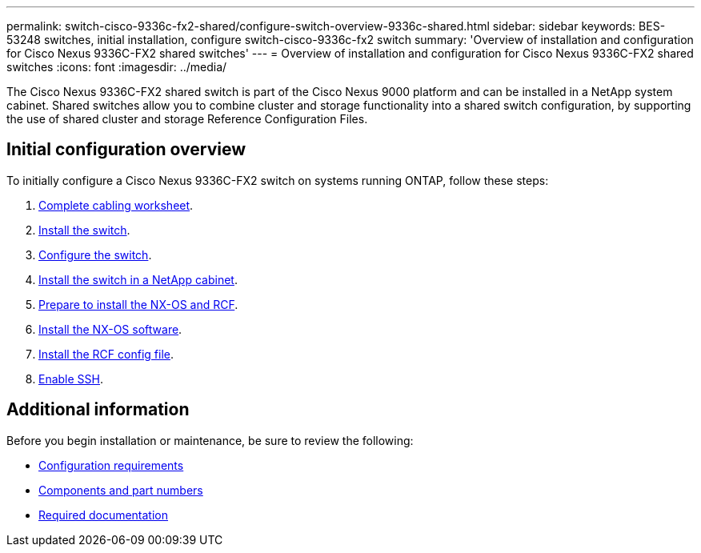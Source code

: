 ---
permalink: switch-cisco-9336c-fx2-shared/configure-switch-overview-9336c-shared.html
sidebar: sidebar
keywords: BES-53248 switches, initial installation, configure switch-cisco-9336c-fx2 switch
summary: 'Overview of installation and configuration for Cisco Nexus 9336C-FX2 shared switches'
---
= Overview of installation and configuration for Cisco Nexus 9336C-FX2 shared switches
:icons: font
:imagesdir: ../media/

[.lead]
The Cisco Nexus 9336C-FX2 shared switch is part of the Cisco Nexus 9000 platform and can be installed in a NetApp system cabinet. Shared switches allow you to combine cluster and storage functionality into a shared switch configuration, by supporting the use of shared cluster and storage Reference Configuration Files. 

== Initial configuration overview

To initially configure a Cisco Nexus 9336C-FX2 switch on systems running ONTAP, follow these steps:

. link:cable-9336c-shared.html[Complete cabling worksheet]. 

. link:install-9336c-shared.html[Install the switch]. 

. link:setup-and-configure-9336c-shared.html[Configure the switch]. 

. link:install-switch-and-passthrough-panel-9336c-shared.html[Install the switch in a NetApp cabinet]. 

. link:prepare-nxos-rcf-9336c-shared.html[Prepare to install the NX-OS and RCF]. 

. link:install-nxos-software-9336c-shared.html[Install the NX-OS software]. 

. link:install-nxos-rcf-9336c-shared.html[Install the RCF config file]. 

. link:configure-ssh.html[Enable SSH].

== Additional information

Before you begin installation or maintenance, be sure to review the following:

* link:configure-reqs-9336c-shared.html[Configuration requirements]
* link:components-9336c-shared.html[Components and part numbers]
* link:required-documentation-9336c-shared.html[Required documentation]

// Updated after Jackie's review for AFFFASDOC-216, 217, 2024-JUL-25